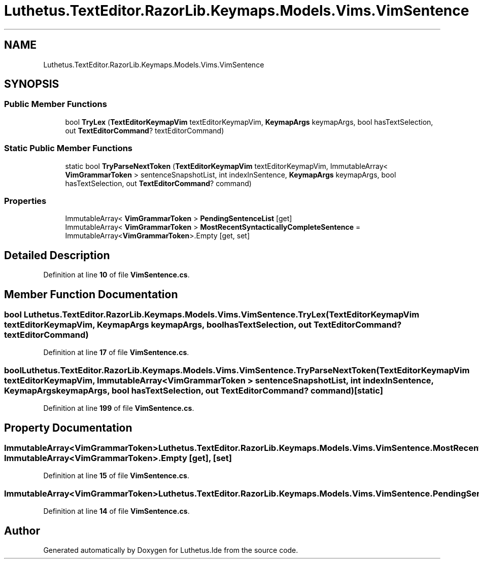 .TH "Luthetus.TextEditor.RazorLib.Keymaps.Models.Vims.VimSentence" 3 "Version 1.0.0" "Luthetus.Ide" \" -*- nroff -*-
.ad l
.nh
.SH NAME
Luthetus.TextEditor.RazorLib.Keymaps.Models.Vims.VimSentence
.SH SYNOPSIS
.br
.PP
.SS "Public Member Functions"

.in +1c
.ti -1c
.RI "bool \fBTryLex\fP (\fBTextEditorKeymapVim\fP textEditorKeymapVim, \fBKeymapArgs\fP keymapArgs, bool hasTextSelection, out \fBTextEditorCommand\fP? textEditorCommand)"
.br
.in -1c
.SS "Static Public Member Functions"

.in +1c
.ti -1c
.RI "static bool \fBTryParseNextToken\fP (\fBTextEditorKeymapVim\fP textEditorKeymapVim, ImmutableArray< \fBVimGrammarToken\fP > sentenceSnapshotList, int indexInSentence, \fBKeymapArgs\fP keymapArgs, bool hasTextSelection, out \fBTextEditorCommand\fP? command)"
.br
.in -1c
.SS "Properties"

.in +1c
.ti -1c
.RI "ImmutableArray< \fBVimGrammarToken\fP > \fBPendingSentenceList\fP\fR [get]\fP"
.br
.ti -1c
.RI "ImmutableArray< \fBVimGrammarToken\fP > \fBMostRecentSyntacticallyCompleteSentence\fP = ImmutableArray<\fBVimGrammarToken\fP>\&.Empty\fR [get, set]\fP"
.br
.in -1c
.SH "Detailed Description"
.PP 
Definition at line \fB10\fP of file \fBVimSentence\&.cs\fP\&.
.SH "Member Function Documentation"
.PP 
.SS "bool Luthetus\&.TextEditor\&.RazorLib\&.Keymaps\&.Models\&.Vims\&.VimSentence\&.TryLex (\fBTextEditorKeymapVim\fP textEditorKeymapVim, \fBKeymapArgs\fP keymapArgs, bool hasTextSelection, out \fBTextEditorCommand\fP? textEditorCommand)"

.PP
Definition at line \fB17\fP of file \fBVimSentence\&.cs\fP\&.
.SS "bool Luthetus\&.TextEditor\&.RazorLib\&.Keymaps\&.Models\&.Vims\&.VimSentence\&.TryParseNextToken (\fBTextEditorKeymapVim\fP textEditorKeymapVim, ImmutableArray< \fBVimGrammarToken\fP > sentenceSnapshotList, int indexInSentence, \fBKeymapArgs\fP keymapArgs, bool hasTextSelection, out \fBTextEditorCommand\fP? command)\fR [static]\fP"

.PP
Definition at line \fB199\fP of file \fBVimSentence\&.cs\fP\&.
.SH "Property Documentation"
.PP 
.SS "ImmutableArray<\fBVimGrammarToken\fP> Luthetus\&.TextEditor\&.RazorLib\&.Keymaps\&.Models\&.Vims\&.VimSentence\&.MostRecentSyntacticallyCompleteSentence = ImmutableArray<\fBVimGrammarToken\fP>\&.Empty\fR [get]\fP, \fR [set]\fP"

.PP
Definition at line \fB15\fP of file \fBVimSentence\&.cs\fP\&.
.SS "ImmutableArray<\fBVimGrammarToken\fP> Luthetus\&.TextEditor\&.RazorLib\&.Keymaps\&.Models\&.Vims\&.VimSentence\&.PendingSentenceList\fR [get]\fP"

.PP
Definition at line \fB14\fP of file \fBVimSentence\&.cs\fP\&.

.SH "Author"
.PP 
Generated automatically by Doxygen for Luthetus\&.Ide from the source code\&.
